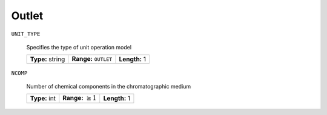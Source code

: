 .. _outlet_config:

Outlet
~~~~~~

``UNIT_TYPE``

   Specifies the type of unit operation model
   
   ================  ==================================  =============
   **Type:** string  **Range:** :math:`\texttt{OUTLET}`  **Length:** 1
   ================  ==================================  =============
   
``NCOMP``

   Number of chemical components in the chromatographic medium
   
   =============  =========================  =============
   **Type:** int  **Range:** :math:`\geq 1`  **Length:** 1
   =============  =========================  =============



